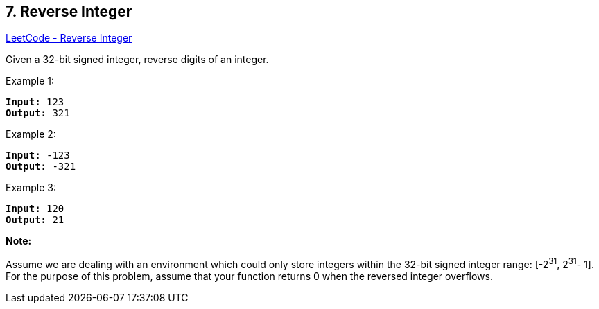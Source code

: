 == 7. Reverse Integer

https://leetcode.com/problems/reverse-integer/[LeetCode - Reverse Integer]

Given a 32-bit signed integer, reverse digits of an integer.

.Example 1:
[subs="verbatim,quotes,macros"]
----
*Input:* 123
*Output:* 321
----

.Example 2:
[subs="verbatim,quotes,macros"]
----
*Input:* -123
*Output:* -321
----

.Example 3:
[subs="verbatim,quotes,macros"]
----
*Input:* 120
*Output:* 21
----

*Note:*

Assume we are dealing with an environment which could only store integers within the 32-bit signed integer range: [-2^31^,  2^31^- 1]. For the purpose of this problem, assume that your function returns 0 when the reversed integer overflows.

